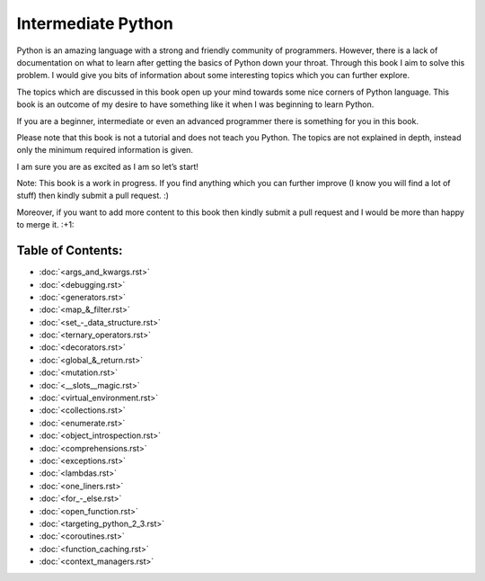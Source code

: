 Intermediate Python
===================

Python is an amazing language with a strong and friendly community of programmers. However, there is a lack of documentation on what to learn after getting the basics of Python down your throat. Through this book I aim to solve this problem. I would give you bits of information about some interesting topics which you can further explore.

The topics which are discussed in this book open up your mind towards some nice corners of Python language. This book is an outcome of my desire to have something like it when I was beginning to learn Python.

If you are a beginner, intermediate or even an advanced programmer there is something for you in this book.

Please note that this book is not a tutorial and does not teach you Python. The topics are not explained in depth, instead only the minimum required information is given.

I am sure you are as excited as I am so let’s start!

Note: This book is a work in progress. If you find anything which you can further improve (I know you will find a lot of stuff) then kindly submit a pull request. :)

Moreover, if you want to add more content to this book then kindly submit a pull request and I would be more than happy to merge it. :+1:

Table of Contents:
------------------
- :doc:`<args_and_kwargs.rst>`
- :doc:`<debugging.rst>`
- :doc:`<generators.rst>`
- :doc:`<map_&_filter.rst>`
- :doc:`<set_-_data_structure.rst>`
- :doc:`<ternary_operators.rst>`
- :doc:`<decorators.rst>`
- :doc:`<global_&_return.rst>`
- :doc:`<mutation.rst>`
- :doc:`<__slots__magic.rst>`
- :doc:`<virtual_environment.rst>`
- :doc:`<collections.rst>`
- :doc:`<enumerate.rst>`
- :doc:`<object_introspection.rst>`
- :doc:`<comprehensions.rst>`
- :doc:`<exceptions.rst>`
- :doc:`<lambdas.rst>`
- :doc:`<one_liners.rst>`
- :doc:`<for_-_else.rst>`
- :doc:`<open_function.rst>`
- :doc:`<targeting_python_2_3.rst>`
- :doc:`<coroutines.rst>`
- :doc:`<function_caching.rst>`
- :doc:`<context_managers.rst>`
